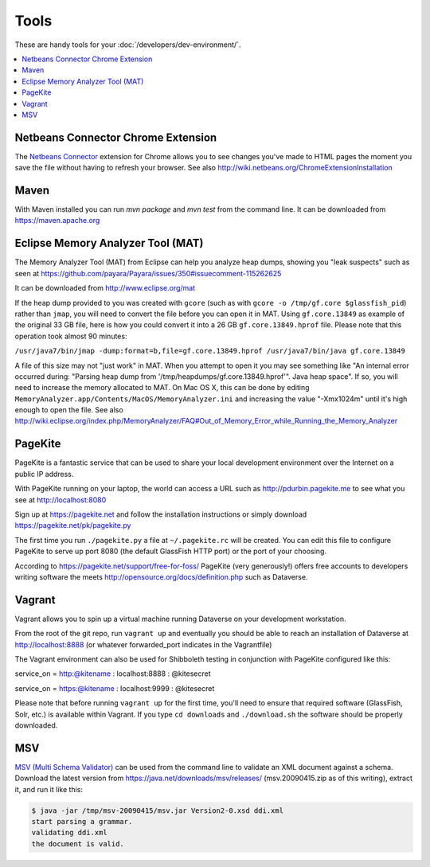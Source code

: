 =====
Tools
=====

These are handy tools for your :doc:`/developers/dev-environment/`.

.. contents:: :local:

Netbeans Connector Chrome Extension
+++++++++++++++++++++++++++++++++++

The `Netbeans Connector <https://chrome.google.com/webstore/detail/netbeans-connector/hafdlehgocfcodbgjnpecfajgkeejnaa?hl=en>`_ extension for Chrome allows you to see changes you've made to HTML pages the moment you save the file without having to refresh your browser. See also 
http://wiki.netbeans.org/ChromeExtensionInstallation

Maven
+++++

With Maven installed you can run `mvn package` and `mvn test` from the command line. It can be downloaded from https://maven.apache.org

Eclipse Memory Analyzer Tool (MAT)
++++++++++++++++++++++++++++++++++

The Memory Analyzer Tool (MAT) from Eclipse can help you analyze heap dumps, showing you "leak suspects" such as seen at https://github.com/payara/Payara/issues/350#issuecomment-115262625

It can be downloaded from http://www.eclipse.org/mat

If the heap dump provided to you was created with ``gcore`` (such as with ``gcore -o /tmp/gf.core $glassfish_pid``) rather than ``jmap``, you will need to convert the file before you can open it in MAT. Using ``gf.core.13849`` as example of the original 33 GB file, here is how you could convert it into a 26 GB ``gf.core.13849.hprof`` file. Please note that this operation took almost 90 minutes:

``/usr/java7/bin/jmap -dump:format=b,file=gf.core.13849.hprof /usr/java7/bin/java gf.core.13849``

A file of this size may not "just work" in MAT. When you attempt to open it you may see something like "An internal error occurred during: "Parsing heap dump from '/tmp/heapdumps/gf.core.13849.hprof'". Java heap space". If so, you will need to increase the memory allocated to MAT. On Mac OS X, this can be done by editing ``MemoryAnalyzer.app/Contents/MacOS/MemoryAnalyzer.ini`` and increasing the value "-Xmx1024m" until it's high enough to open the file. See also http://wiki.eclipse.org/index.php/MemoryAnalyzer/FAQ#Out_of_Memory_Error_while_Running_the_Memory_Analyzer

PageKite
++++++++

PageKite is a fantastic service that can be used to share your
local development environment over the Internet on a public IP address.

With PageKite running on your laptop, the world can access a URL such as
http://pdurbin.pagekite.me to see what you see at http://localhost:8080

Sign up at https://pagekite.net and follow the installation instructions or simply download https://pagekite.net/pk/pagekite.py

The first time you run ``./pagekite.py`` a file at ``~/.pagekite.rc`` will be
created. You can edit this file to configure PageKite to serve up port 8080
(the default GlassFish HTTP port) or the port of your choosing.

According to https://pagekite.net/support/free-for-foss/ PageKite (very generously!) offers free accounts to developers writing software the meets http://opensource.org/docs/definition.php such as Dataverse.

Vagrant
+++++++

Vagrant allows you to spin up a virtual machine running Dataverse on
your development workstation.

From the root of the git repo, run ``vagrant up`` and eventually you
should be able to reach an installation of Dataverse at
http://localhost:8888 (or whatever forwarded_port indicates in the
Vagrantfile)

The Vagrant environment can also be used for Shibboleth testing in
conjunction with PageKite configured like this:

service_on = http:@kitename  : localhost:8888 : @kitesecret

service_on = https:@kitename : localhost:9999 : @kitesecret

Please note that before running ``vagrant up`` for the first time,
you'll need to ensure that required software (GlassFish, Solr, etc.)
is available within Vagrant. If you type ``cd downloads`` and
``./download.sh`` the software should be properly downloaded.

MSV
+++

`MSV (Multi Schema Validator) <http://msv.java.net>`_ can be used from the command line to validate an XML document against a schema. Download the latest version from https://java.net/downloads/msv/releases/ (msv.20090415.zip as of this writing), extract it, and run it like this:

.. code-block:: bash

    $ java -jar /tmp/msv-20090415/msv.jar Version2-0.xsd ddi.xml 
    start parsing a grammar.
    validating ddi.xml
    the document is valid.
